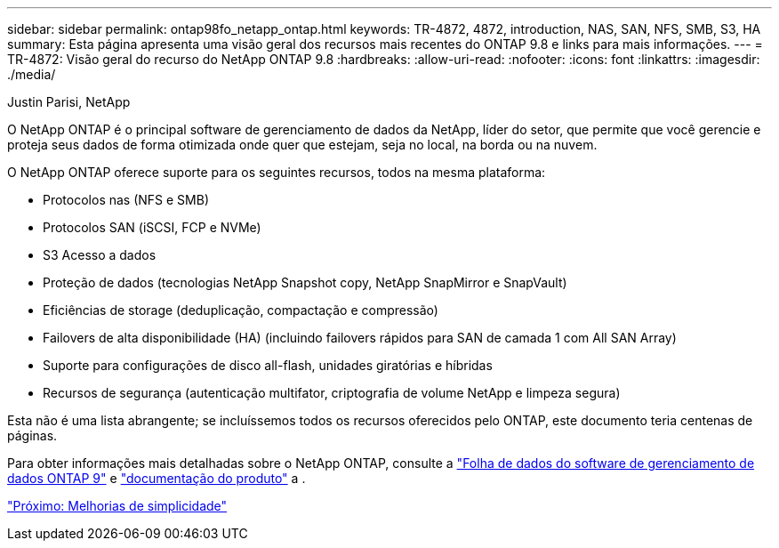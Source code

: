 ---
sidebar: sidebar 
permalink: ontap98fo_netapp_ontap.html 
keywords: TR-4872, 4872, introduction, NAS, SAN, NFS, SMB, S3, HA 
summary: Esta página apresenta uma visão geral dos recursos mais recentes do ONTAP 9.8 e links para mais informações. 
---
= TR-4872: Visão geral do recurso do NetApp ONTAP 9.8
:hardbreaks:
:allow-uri-read: 
:nofooter: 
:icons: font
:linkattrs: 
:imagesdir: ./media/


Justin Parisi, NetApp

O NetApp ONTAP é o principal software de gerenciamento de dados da NetApp, líder do setor, que permite que você gerencie e proteja seus dados de forma otimizada onde quer que estejam, seja no local, na borda ou na nuvem.

O NetApp ONTAP oferece suporte para os seguintes recursos, todos na mesma plataforma:

* Protocolos nas (NFS e SMB)
* Protocolos SAN (iSCSI, FCP e NVMe)
* S3 Acesso a dados
* Proteção de dados (tecnologias NetApp Snapshot copy, NetApp SnapMirror e SnapVault)
* Eficiências de storage (deduplicação, compactação e compressão)
* Failovers de alta disponibilidade (HA) (incluindo failovers rápidos para SAN de camada 1 com All SAN Array)
* Suporte para configurações de disco all-flash, unidades giratórias e híbridas
* Recursos de segurança (autenticação multifator, criptografia de volume NetApp e limpeza segura)


Esta não é uma lista abrangente; se incluíssemos todos os recursos oferecidos pelo ONTAP, este documento teria centenas de páginas.

Para obter informações mais detalhadas sobre o NetApp ONTAP, consulte a https://www.netapp.com/pdf.html?item=/media/7413-ds-3231.pdf["Folha de dados do software de gerenciamento de dados ONTAP 9"^] e https://docs.netapp.com/ontap-9/index.jsp["documentação do produto"^] a .

link:ontap98fo_simplicity_enhancements.html["Próximo: Melhorias de simplicidade"]
